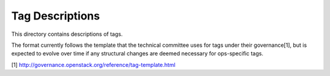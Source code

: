 ================
Tag Descriptions
================

This directory contains descriptions of tags.

The format currently follows the template that the technical committee
uses for tags under their governance[1], but is expected to evolve over time
if any structural changes are deemed necessary for ops-specific tags.



[1] http://governance.openstack.org/reference/tag-template.html

